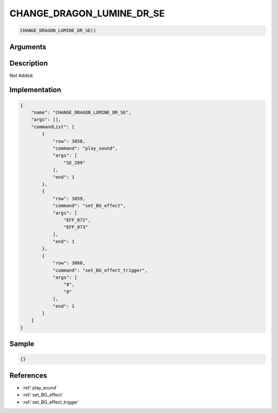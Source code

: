 .. _CHANGE_DRAGON_LUMINE_DR_SE:

CHANGE_DRAGON_LUMINE_DR_SE
========================

.. code-block:: text

	CHANGE_DRAGON_LUMINE_DR_SE()


Arguments
------------


Description
-------------

Not Added.

Implementation
-------------

.. code-block:: json

	{
	    "name": "CHANGE_DRAGON_LUMINE_DR_SE",
	    "args": [],
	    "commandList": [
	        {
	            "row": 3058,
	            "command": "play_sound",
	            "args": [
	                "SE_209"
	            ],
	            "end": 1
	        },
	        {
	            "row": 3059,
	            "command": "set_BG_effect",
	            "args": [
	                "EFF_072",
	                "EFF_073"
	            ],
	            "end": 1
	        },
	        {
	            "row": 3060,
	            "command": "set_BG_effect_trigger",
	            "args": [
	                "8",
	                "8"
	            ],
	            "end": 1
	        }
	    ]
	}

Sample
-------------

.. code-block:: json

	{}

References
-------------
* :ref:`play_sound`
* :ref:`set_BG_effect`
* :ref:`set_BG_effect_trigger`
